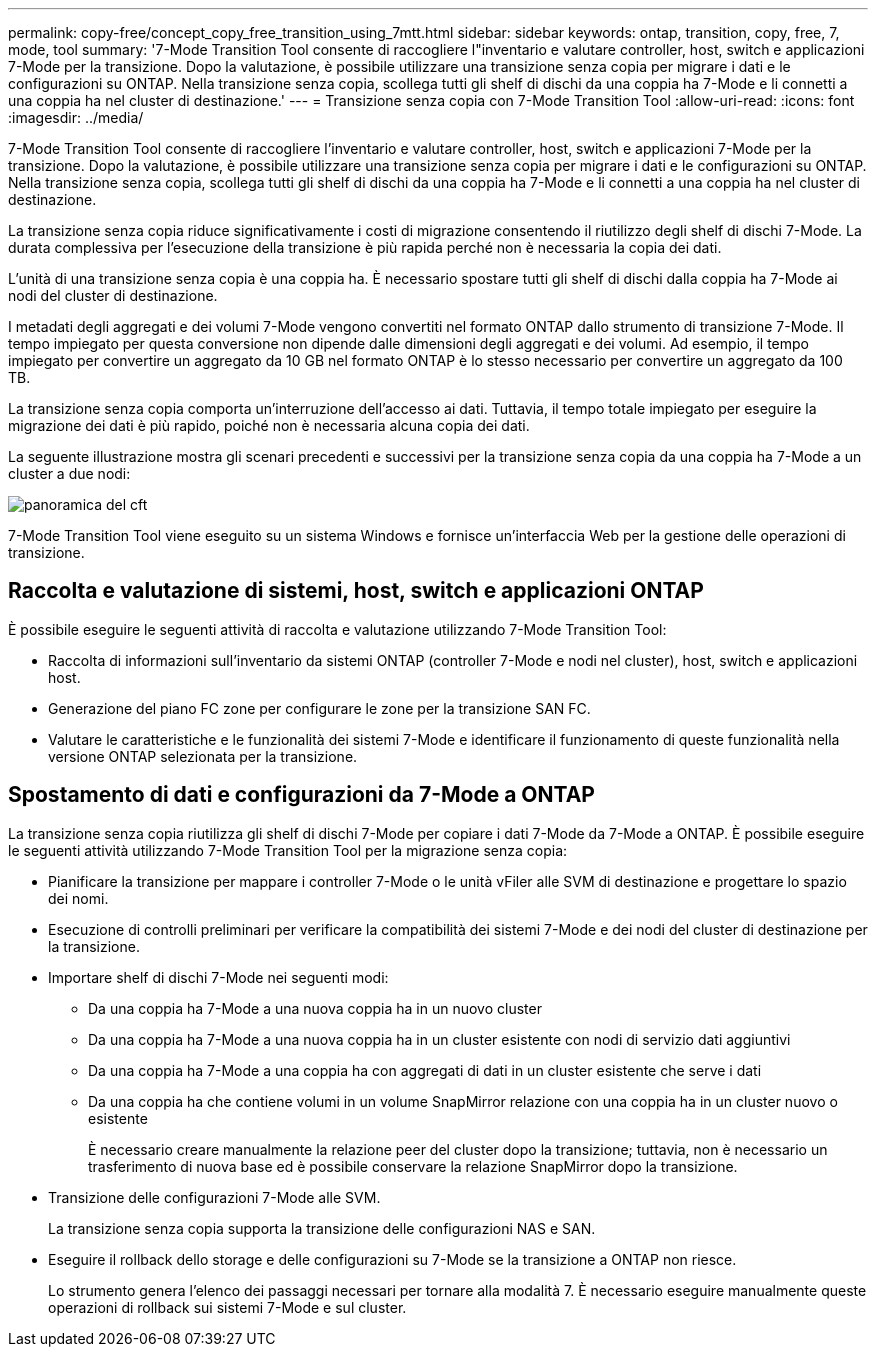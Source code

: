 ---
permalink: copy-free/concept_copy_free_transition_using_7mtt.html 
sidebar: sidebar 
keywords: ontap, transition, copy, free, 7, mode, tool 
summary: '7-Mode Transition Tool consente di raccogliere l"inventario e valutare controller, host, switch e applicazioni 7-Mode per la transizione. Dopo la valutazione, è possibile utilizzare una transizione senza copia per migrare i dati e le configurazioni su ONTAP. Nella transizione senza copia, scollega tutti gli shelf di dischi da una coppia ha 7-Mode e li connetti a una coppia ha nel cluster di destinazione.' 
---
= Transizione senza copia con 7-Mode Transition Tool
:allow-uri-read: 
:icons: font
:imagesdir: ../media/


[role="lead"]
7-Mode Transition Tool consente di raccogliere l'inventario e valutare controller, host, switch e applicazioni 7-Mode per la transizione. Dopo la valutazione, è possibile utilizzare una transizione senza copia per migrare i dati e le configurazioni su ONTAP. Nella transizione senza copia, scollega tutti gli shelf di dischi da una coppia ha 7-Mode e li connetti a una coppia ha nel cluster di destinazione.

La transizione senza copia riduce significativamente i costi di migrazione consentendo il riutilizzo degli shelf di dischi 7-Mode. La durata complessiva per l'esecuzione della transizione è più rapida perché non è necessaria la copia dei dati.

L'unità di una transizione senza copia è una coppia ha. È necessario spostare tutti gli shelf di dischi dalla coppia ha 7-Mode ai nodi del cluster di destinazione.

I metadati degli aggregati e dei volumi 7-Mode vengono convertiti nel formato ONTAP dallo strumento di transizione 7-Mode. Il tempo impiegato per questa conversione non dipende dalle dimensioni degli aggregati e dei volumi. Ad esempio, il tempo impiegato per convertire un aggregato da 10 GB nel formato ONTAP è lo stesso necessario per convertire un aggregato da 100 TB.

La transizione senza copia comporta un'interruzione dell'accesso ai dati. Tuttavia, il tempo totale impiegato per eseguire la migrazione dei dati è più rapido, poiché non è necessaria alcuna copia dei dati.

La seguente illustrazione mostra gli scenari precedenti e successivi per la transizione senza copia da una coppia ha 7-Mode a un cluster a due nodi:

image::../media/cft_overview.gif[panoramica del cft]

7-Mode Transition Tool viene eseguito su un sistema Windows e fornisce un'interfaccia Web per la gestione delle operazioni di transizione.



== Raccolta e valutazione di sistemi, host, switch e applicazioni ONTAP

È possibile eseguire le seguenti attività di raccolta e valutazione utilizzando 7-Mode Transition Tool:

* Raccolta di informazioni sull'inventario da sistemi ONTAP (controller 7-Mode e nodi nel cluster), host, switch e applicazioni host.
* Generazione del piano FC zone per configurare le zone per la transizione SAN FC.
* Valutare le caratteristiche e le funzionalità dei sistemi 7-Mode e identificare il funzionamento di queste funzionalità nella versione ONTAP selezionata per la transizione.




== Spostamento di dati e configurazioni da 7-Mode a ONTAP

La transizione senza copia riutilizza gli shelf di dischi 7-Mode per copiare i dati 7-Mode da 7-Mode a ONTAP. È possibile eseguire le seguenti attività utilizzando 7-Mode Transition Tool per la migrazione senza copia:

* Pianificare la transizione per mappare i controller 7-Mode o le unità vFiler alle SVM di destinazione e progettare lo spazio dei nomi.
* Esecuzione di controlli preliminari per verificare la compatibilità dei sistemi 7-Mode e dei nodi del cluster di destinazione per la transizione.
* Importare shelf di dischi 7-Mode nei seguenti modi:
+
** Da una coppia ha 7-Mode a una nuova coppia ha in un nuovo cluster
** Da una coppia ha 7-Mode a una nuova coppia ha in un cluster esistente con nodi di servizio dati aggiuntivi
** Da una coppia ha 7-Mode a una coppia ha con aggregati di dati in un cluster esistente che serve i dati
** Da una coppia ha che contiene volumi in un volume SnapMirror relazione con una coppia ha in un cluster nuovo o esistente
+
È necessario creare manualmente la relazione peer del cluster dopo la transizione; tuttavia, non è necessario un trasferimento di nuova base ed è possibile conservare la relazione SnapMirror dopo la transizione.



* Transizione delle configurazioni 7-Mode alle SVM.
+
La transizione senza copia supporta la transizione delle configurazioni NAS e SAN.

* Eseguire il rollback dello storage e delle configurazioni su 7-Mode se la transizione a ONTAP non riesce.
+
Lo strumento genera l'elenco dei passaggi necessari per tornare alla modalità 7. È necessario eseguire manualmente queste operazioni di rollback sui sistemi 7-Mode e sul cluster.


